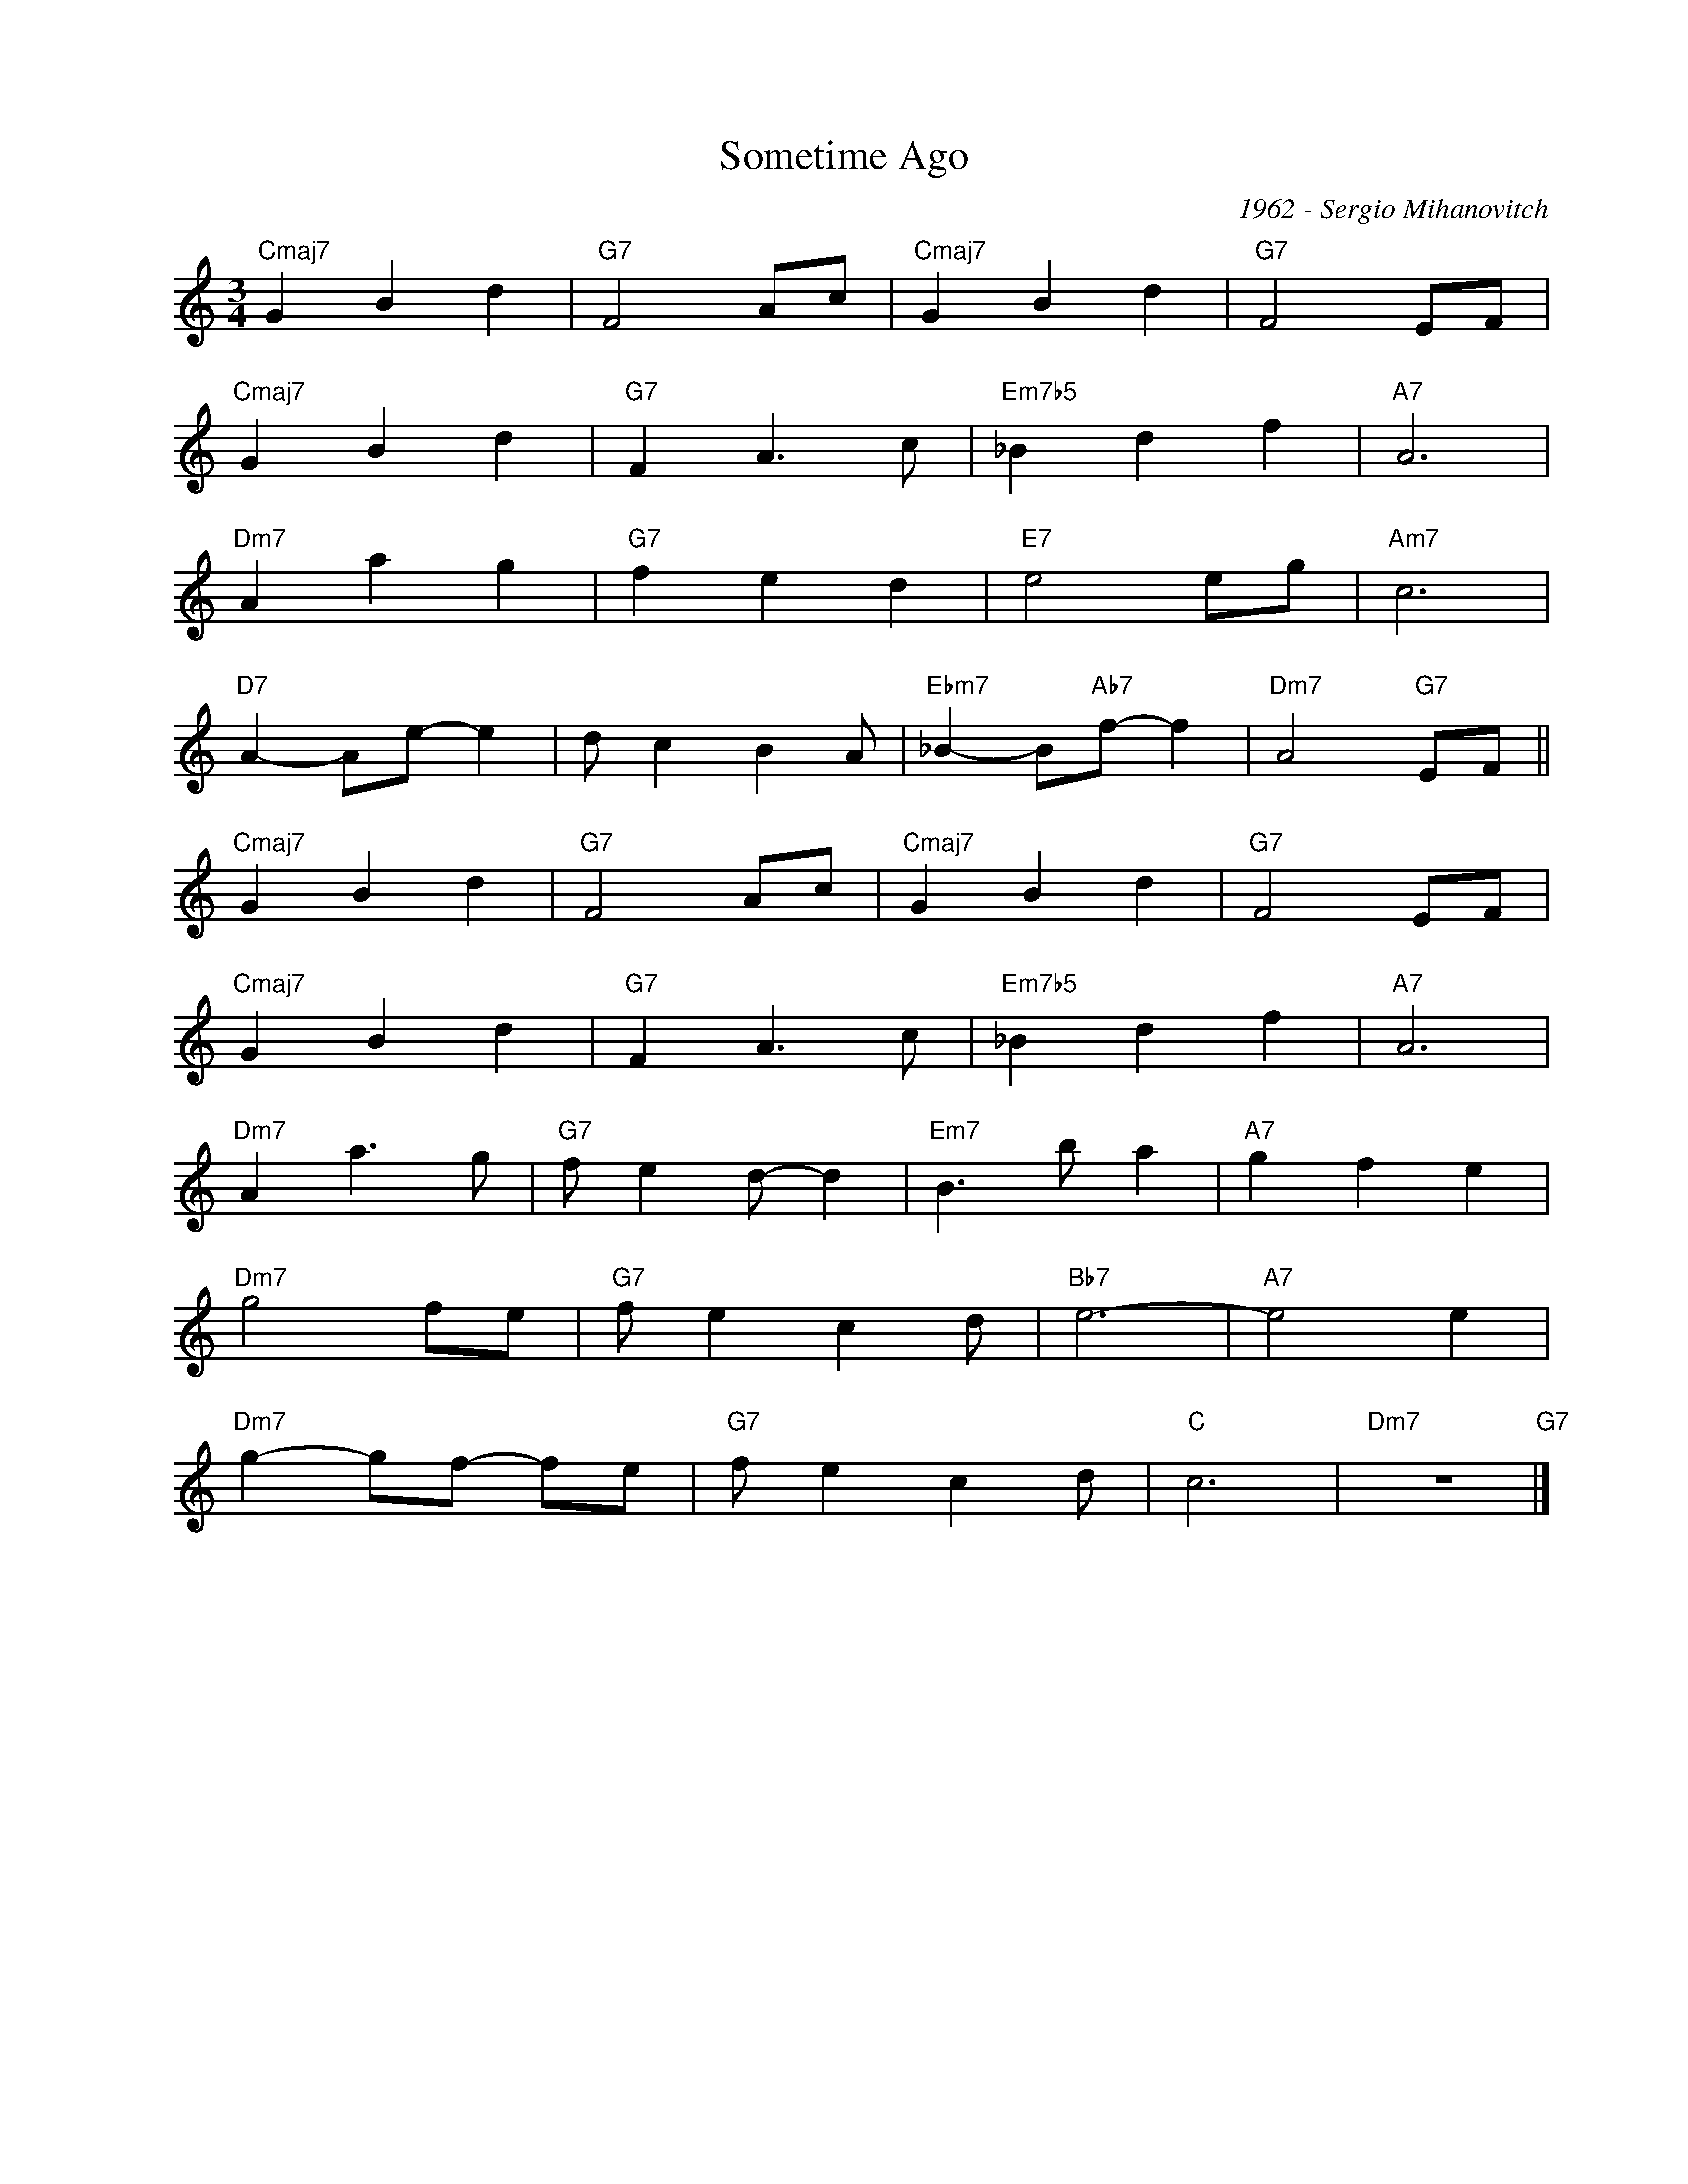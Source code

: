 X:1
T:Sometime Ago
C:1962 - Sergio Mihanovitch
Z:www.realbook.site
L:1/4
M:3/4
I:linebreak $
K:C
V:1 treble nm=" " snm=" "
V:1
"Cmaj7" G B d |"G7" F2 A/c/ |"Cmaj7" G B d |"G7" F2 E/F/ |$"Cmaj7" G B d |"G7" F A3/2 c/ | %6
"Em7b5" _B d f |"A7" A3 |$"Dm7" A a g |"G7" f e d |"E7" e2 e/g/ |"Am7" c3 |$"D7" A- A/e/- e | %13
 d/ c B A/ |"Ebm7" _B- B/"Ab7"f/- f |"Dm7" A2"G7" E/F/ ||$"Cmaj7" G B d |"G7" F2 A/c/ | %18
"Cmaj7" G B d |"G7" F2 E/F/ |$"Cmaj7" G B d |"G7" F A3/2 c/ |"Em7b5" _B d f |"A7" A3 |$ %24
"Dm7" A a3/2 g/ |"G7" f/ e d/- d |"Em7" B3/2 b/ a |"A7" g f e |$"Dm7" g2 f/e/ |"G7" f/ e c d/ | %30
"Bb7" e3- |"A7" e2 e |$"Dm7" g- g/f/- f/e/ |"G7" f/ e c d/ |"C" c3 |"Dm7" z3"G7" |] %36


